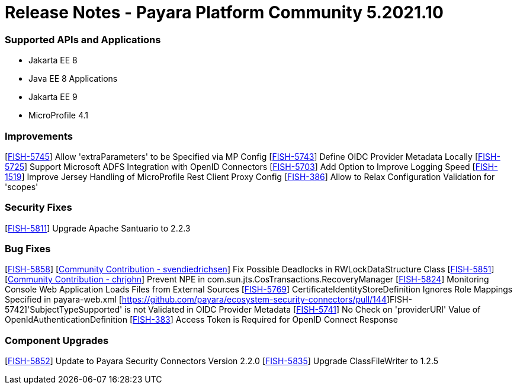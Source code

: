 # Release Notes - Payara Platform Community 5.2021.10

### Supported APIs and Applications

* Jakarta EE 8
* Java EE 8 Applications
* Jakarta EE 9
* MicroProfile 4.1

### Improvements
[https://github.com/payara/ecosystem-security-connectors/pull/145[FISH-5745]] Allow 'extraParameters' to be Specified via MP Config
[https://github.com/payara/ecosystem-security-connectors/pull/138[FISH-5743]] Define OIDC Provider Metadata Locally
[https://github.com/payara/ecosystem-security-connectors/pull/137[FISH-5725]] Support Microsoft ADFS Integration with OpenID Connectors
[https://github.com/payara/Payara/pull/5493[FISH-5703]] Add Option to Improve Logging Speed
[https://github.com/payara/Payara/pull/5506[FISH-1519]] Improve Jersey Handling of MicroProfile Rest Client Proxy Config
[https://github.com/payara/ecosystem-security-connectors/pull/146[FISH-386]] Allow to Relax Configuration Validation for 'scopes'

### Security Fixes
[https://github.com/payara/Payara/pull/5505[FISH-5811]] Upgrade Apache Santuario to 2.2.3

### Bug Fixes
[https://github.com/payara/Payara/pull/5497[FISH-5858]] [https://github.com/svendiedrichsen[Community Contribution - svendiedrichsen]] Fix Possible Deadlocks in RWLockDataStructure Class
[https://github.com/payara/Payara/pull/5492[FISH-5851]] [https://github.com/payara/Payara/pull/5492[Community Contribution - chrjohn]] Prevent NPE in com.sun.jts.CosTransactions.RecoveryManager
[https://github.com/payara/Payara/pull/5499[FISH-5824]] Monitoring Console Web Application Loads Files from External Sources
[https://github.com/payara/Payara/pull/5515[FISH-5769]] CertificateIdentityStoreDefinition Ignores Role Mappings Specified in payara-web.xml
[https://github.com/payara/ecosystem-security-connectors/pull/144]FISH-5742]'SubjectTypeSupported' is not Validated in OIDC Provider Metadata
[https://github.com/payara/ecosystem-security-connectors/pull/138[FISH-5741]] No Check on 'providerURI' Value of OpenIdAuthenticationDefinition
[https://github.com/payara/ecosystem-security-connectors/pull/147[FISH-383]] Access Token is Required for OpenID Connect Response

### Component Upgrades
[https://github.com/payara/Payara/pull/5502[FISH-5852]] Update to Payara Security Connectors Version 2.2.0
[https://github.com/payara/Payara/pull/5494[FISH-5835]] Upgrade ClassFileWriter to 1.2.5